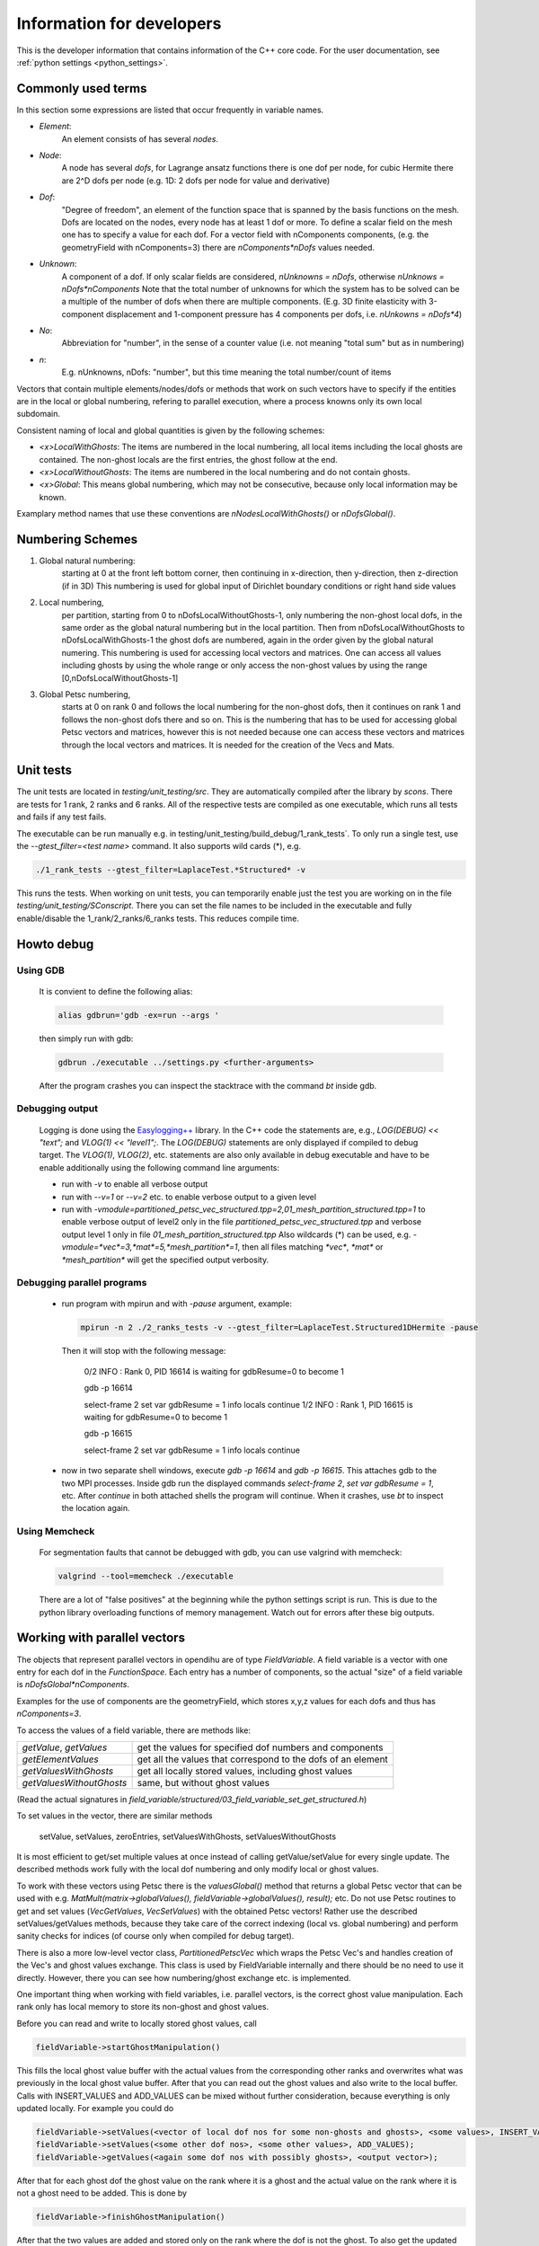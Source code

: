 
.. _developer_information:

Information for developers
===========================
 
This is the developer information that contains information of the C++ core code. For the user documentation, see :ref:`python settings <python_settings>`.
 

Commonly used terms
-----------------------

In this section some expressions are listed that occur frequently in variable names.

- *Element*:
    An element consists of has several *nodes*.
- *Node*: 
    A node has several *dofs*, for Lagrange ansatz functions there is one dof per node, for cubic Hermite there are 2^D dofs per node
    (e.g. 1D: 2 dofs per node for value and derivative)
- *Dof*: 
    "Degree of freedom", an element of the function space that is spanned by the basis functions on the mesh. 
    Dofs are located on the nodes, every node has at least 1 dof or more.
    To define a scalar field on the mesh one has to specify a value for each dof. For a vector field with nComponents components, (e.g. the geometryField with nComponents=3) there are
    `nComponents*nDofs` values needed.
- *Unknown*: 
    A component of a dof. If only scalar fields are considered, `nUnknowns = nDofs`, otherwise `nUnknows = nDofs*nComponents`
    Note that the total number of unknowns for which the system has to be solved can be a multiple of the number of dofs when there are multiple components. 
    (E.g. 3D finite elasticity with 3-component displacement and 1-component pressure has 4 components per dofs, i.e. `nUnkowns = nDofs*4`)
- *No*:
    Abbreviation for "number", in the sense of a counter value (i.e. not meaning "total sum" but as in numbering)
- *n*:
    E.g. nUnknowns, nDofs: "number", but this time meaning the total number/count of items

Vectors that contain multiple elements/nodes/dofs or methods that work on such vectors have to specify if the entities are in the local or global numbering, refering to parallel execution, where a process knowns only its own local subdomain.

Consistent naming of local and global quantities is given by the following schemes:

- `<x>LocalWithGhosts`: The items are numbered in the local numbering, all local items including the local ghosts are contained. The non-ghost locals are the first entries, the ghost follow at the end.
- `<x>LocalWithoutGhosts`: The items are numbered in the local numbering and do not contain ghosts.
- `<x>Global`: This means global numbering, which may not be consecutive, because only local information may be known.

Examplary method names that use these conventions are `nNodesLocalWithGhosts()` or `nDofsGlobal()`.

Numbering Schemes
----------------------

1. Global natural numbering:
     starting at 0 at the front left bottom corner, then continuing in x-direction, then y-direction, then z-direction (if in 3D)
     This numbering is used for global input of Dirichlet boundary conditions or right hand side values
2. Local numbering,
     per partition, starting from 0 to nDofsLocalWithoutGhosts-1, only numbering the non-ghost local dofs, in the same order as the global natural numbering but in the local partition.
     Then from nDofsLocalWithoutGhosts to nDofsLocalWithGhosts-1 the ghost dofs are numbered, again in the order given by the global natural numering.
     This numbering is used for accessing local vectors and matrices. One can access all values including ghosts by using the whole range or only access the non-ghost values by using the range [0,nDofsLocalWithoutGhosts-1]
3. Global Petsc numbering,
     starts at 0 on rank 0 and follows the local numbering for the non-ghost dofs, then it continues on rank 1 and follows the non-ghost dofs there and so on.
     This is the numbering that has to be used for accessing global Petsc vectors and matrices, however this is not needed because one can access these vectors and matrices through the local vectors and matrices.
     It is needed for the creation of the Vecs and Mats.

Unit tests
--------------

The unit tests are located in `testing/unit_testing/src`. They are automatically compiled after the library by `scons`.
There are tests for 1 rank, 2 ranks and 6 ranks. All of the respective tests are compiled as one executable, which runs all tests and fails if any test fails.

The executable can be run manually e.g. in  testing/unit_testing/build_debug/1_rank_tests`. 
To only run a single test, use the `--gtest_filter=<test name>` command. It also supports wild cards (*), e.g.
  
.. code-block:: bash

  ./1_rank_tests --gtest_filter=LaplaceTest.*Structured* -v
  
This runs the tests.
When working on unit tests, you can temporarily enable just the test you are working on in the file `testing/unit_testing/SConscript`.
There you can set the file names to be included in the executable and fully enable/disable the 1_rank/2_ranks/6_ranks tests. This reduces compile time.

Howto debug
---------------

Using GDB 
^^^^^^^^^^
  It is convient to define the following alias:

  .. code-block:: bash
  
    alias gdbrun='gdb -ex=run --args '
    
  then simply run with gdb:
  
  .. code-block:: bash
  
    gdbrun ./executable ../settings.py <further-arguments>
    
  After the program crashes you can inspect the stacktrace with the command `bt` inside gdb.


Debugging output
^^^^^^^^^^^^^^^^^^
  Logging is done using the `Easylogging++ <https://github.com/zuhd-org/easyloggingpp>`_ library. In the C++ code the statements are, e.g., `LOG(DEBUG) << "text";` and `VLOG(1) << "level1";`.
  The `LOG(DEBUG)` statements are only displayed if compiled to debug target. The `VLOG(1)`, `VLOG(2)`, etc. statements are also only available in debug executable and have to be enable additionally using the following command line arguments:
  
  - run with `-v` to enable all verbose output
  - run with `--v=1` or `--v=2` etc. to enable verbose output to a given level
  - run with `-vmodule=partitioned_petsc_vec_structured.tpp=2,01_mesh_partition_structured.tpp=1` to enable verbose output of level2 only in the file `partitioned_petsc_vec_structured.tpp` and verbose output level 1 only in file `01_mesh_partition_structured.tpp`
    Also wildcards (*) can be used, e.g. `-vmodule=*vec*=3,*mat*=5,*mesh_partition*=1`, then all files matching `*vec*`, `*mat*` or `*mesh_partition*` will get the specified output verbosity.
  
Debugging parallel programs
^^^^^^^^^^^^^^^^^^^^^^^^^^^^^
  
  - run program with mpirun and with `-pause` argument, example:
    
    .. code-block:: bash
  
      mpirun -n 2 ./2_ranks_tests -v --gtest_filter=LaplaceTest.Structured1DHermite -pause
      
    Then it will stop with the following message:
    
      0/2 INFO : Rank 0, PID 16614 is waiting for gdbResume=0 to become 1 
    
      gdb -p 16614
      
      select-frame 2
      set var gdbResume = 1
      info locals 
      continue
      1/2 INFO : Rank 1, PID 16615 is waiting for gdbResume=0 to become 1 
      
      gdb -p 16615
      
      select-frame 2
      set var gdbResume = 1
      info locals 
      continue
      
  - now in two separate shell windows, execute `gdb -p 16614` and `gdb -p 16615`. This attaches gdb to the two MPI processes. Inside gdb run the displayed commands `select-frame 2`, `set var gdbResume = 1`, etc.
    After `continue` in both attached shells the program will continue. When it crashes, use `bt` to inspect the location again.
    
Using Memcheck
^^^^^^^^^^^^^^^^
  
  For segmentation faults that cannot be debugged with gdb, you can use valgrind with memcheck:
  
  .. code-block:: bash
  
    valgrind --tool=memcheck ./executable
    
  There are a lot of "false positives" at the beginning while the python settings script is run. This is due to the python library overloading functions of memory management. Watch out for errors after these big outputs.
  
Working with parallel vectors
---------------------------------

The objects that represent parallel vectors in opendihu are of type `FieldVariable`.
A field variable is a vector with one entry for each dof in the `FunctionSpace`.
Each entry has a number of components, so the actual "size" of a field variable is `nDofsGlobal*nComponents`.

Examples for the use of components are the geometryField, which stores x,y,z values for each dofs and thus has `nComponents=3`.

To access the values of a field variable, there are methods like:

===========================  ==========================
  `getValue`, `getValues`    get the values for specified dof numbers and components
  `getElementValues`         get all the values that correspond to the dofs of an element
  `getValuesWithGhosts`      get all locally stored values, including ghost values
  `getValuesWithoutGhosts`   same, but without ghost values
===========================  ==========================

(Read the actual signatures in `field_variable/structured/03_field_variable_set_get_structured.h`)

To set values in the vector, there are similar methods

  setValue, setValues, zeroEntries, setValuesWithGhosts, setValuesWithoutGhosts

It is most efficient to get/set multiple values at once instead of calling getValue/setValue for every single update.
The described methods work fully with the local dof numbering and only modify local or ghost values.

To work with these vectors using Petsc there is the `valuesGlobal()` method that returns a global Petsc vector that can be used with e.g. `MatMult(matrix->globalValues(), fieldVariable->globalValues(), result);` etc.
Do not use Petsc routines to get and set values (`VecGetValues`, `VecSetValues`) with the obtained Petsc vectors! 
Rather use the described setValues/getValues methods, because they take care of the correct
indexing (local vs. global numbering) and perform sanity checks for indices (of course only when compiled for debug target).

There is also a more low-level vector class, `PartitionedPetscVec` which wraps the Petsc Vec's and handles creation of the Vec's and ghost values exchange. This class is used by FieldVariable internally and there should be no need to use it directly. However, there you can see how numbering/ghost exchange etc. is implemented.

One important thing when working with field variables, i.e. parallel vectors, is the correct ghost value manipulation.
Each rank only has local memory to store its non-ghost and ghost values.

Before you can read and write to locally stored ghost values, call 

.. code-block:: c

  fieldVariable->startGhostManipulation()

This fills the local ghost value buffer with the actual values from the corresponding other ranks and overwrites what was previously in the local ghost value buffer. After that you can read out the ghost values and also write to the local buffer. Calls with INSERT_VALUES and ADD_VALUES can be mixed without further consideration, because everything is only updated locally. For example you could do
  
.. code-block:: c

  fieldVariable->setValues(<vector of local dof nos for some non-ghosts and ghosts>, <some values>, INSERT_VALUES);
  fieldVariable->setValues(<some other dof nos>, <some other values>, ADD_VALUES);
  fieldVariable->getValues(<again some dof nos with possibly ghosts>, <output vector>);

After that for each ghost dof the ghost value on the rank where it is a ghost and the actual value on the rank where it is not a ghost need to be added. This is done by 

.. code-block:: c

  fieldVariable->finishGhostManipulation()

After that the two values are added and stored only on the rank where the dof is not the ghost. To also get the updated value to the rank where it is a ghost you need to call fieldVariable->startGhostManipulation() again. For every  startGhostManipulation there has to be a matching finishGhostManipulation later.

Note, the following is wrong:

.. code-block:: c

  fieldVariable->startGhostManipulation()
  // setValues which manipulates local ghost values
  fieldVariable->finishGhostManipulation()  // everything good up to here, now every rank has the correct local non-ghost values

  fieldVariable->startGhostManipulation()  // still okay, now every rank also has correct ghost values (#)
  // setValues which only manipulate non-ghost values
  fieldVariable->finishGhostManipulation()  // unexpected result, some local values (those that are ghosts on other ranks) will get ghost-buffer values added, that are still in the ghost buffers on an other rank. (#)

The correction for the example would be to remove (#) lines or set the ghost buffers to zero fieldVariable->zeroGhostBuffer() (but then the start/finishGhostManipulation calls would be useless anyway)

So if you want to read ghost values, call startGhostManipulation() beforehand, 
if you want to write all ghost values, wrap the setValues code with startGhostManipulation() and finishGhostManipulation(). 
If you want to write some ghost values, call startGhostManipulation(), save the ghost values you need (by fieldVariable->getValues()), zeroGhostBuffer(), finishGhostManipulation()

Using output data
-----------------------

The python output data in `*.py` files can be viewed by the script `catpy.py <files>` and plotted by `plot.py <files>`. 
The scripts are located in the `scripts` folder.
It is convenient to add this folder to PATH, e.g. in `~/.bashrc` with 

.. code-block:: bash
  
  export PATH=$PATH:/store/software/opendihu/scripts   # (adjust to your path)
  
There are also shortcuts `plot` and `catpy`. Example usage:

.. code-block:: bash

  catpy                   # without arguments, displays contents of all files in the current directory with `*.py` suffix.
  plot                    # without arguments, plots everything from the `*.py`files in the current directory.
  plot out*               # plot all out* files
  validate_parallel.py    # without arguments, checks if the content of all files with corresponding names matches, where some files are serial files like `out.py` and some are parallel files like `out.0.py`, `out.1.py` etc.
  validate_parallel.py out.py out.0.py out.1.py   # do the same but with explicit specification of which files to use.

Profiling on Hazel Hen
-------------------------


In order to use `pat_run` with GCC do the following:

- It needs `-finstrument-functions` in compile options for all code levels. I.e., core, example code and eventually in cellml runtime compiled code.
- Load the modules: `PrgEnv-gnu, perftools-base, perftools-preload`.
- Execute the aprun command: aprun (aprun opts like -n= ...) pat_run (pat_run options, 
  at least: -gmpi -r -m lite-events. for more, see man pat_run) example_name (example options)
  for example: ´aprun -n8 pat_run -m lite-events -gmpi -r ./shorten_implicit ../settings.py´


Building the  sphinx doc (what you are reading)
-------------------------------------------------

The following has to be installed beforehand.

.. code-block:: bash

  sudo pip install sphinx
  sudo pip install recommonmark
  sudo pip install sphinx_rtd_theme
  
To build the newest documentation, change into the opendihu/doc/sphinx directory and run

.. code-block:: bash

  make html

The local documentation can be viewed in a browser at

  file://<your-path>/opendihu/doc/sphinx/_build/html/index.html
